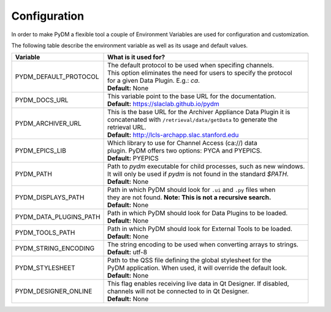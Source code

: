========================
Configuration
========================

In order to make PyDM a flexible tool a couple of Environment Variables are used
for configuration and customization.

The following table describe the environment variable as well as its usage and
default values.

======================== ===================================================================
Variable                 What is it used for?
======================== ===================================================================
PYDM_DEFAULT_PROTOCOL    | The default protocol to be used when specifing channels.
                         | This option eliminates the need for users to specify the protocol
                         | for a given Data Plugin. E.g.: `ca`.
                         | **Default:** None
PYDM_DOCS_URL            | This variable point to the base URL for the documentation.
                         | **Default:** https://slaclab.github.io/pydm
PYDM_ARCHIVER_URL        | This is the base URL for the Archiver Appliance Data Plugin it is
                         | concatenated with ``/retrieval/data/getData`` to generate the
                         | retrieval URL.
                         | **Default:** http://lcls-archapp.slac.stanford.edu
PYDM_EPICS_LIB           | Which library to use for Channel Access (ca://) data
                         | plugin. PyDM offers two options: PYCA and PYEPICS.
                         | **Default:** PYEPICS
PYDM_PATH                | Path to `pydm` executable for child processes, such as new windows.
                         | It will only be used if `pydm` is not found in the standard `$PATH`.
                         | **Default:** None
PYDM_DISPLAYS_PATH       | Path in which PyDM should look for ``.ui`` and ``.py`` files when
                         | they are not found. **Note: This is not a recursive search.**
                         | **Default:** None
PYDM_DATA_PLUGINS_PATH   | Path in which PyDM should look for Data Plugins to be loaded.
                         | **Default:** None
PYDM_TOOLS_PATH          | Path in which PyDM should look for External Tools to be loaded.
                         | **Default:** None
PYDM_STRING_ENCODING     | The string encoding to be used when converting arrays to strings.
                         | **Default:** utf-8
PYDM_STYLESHEET          | Path to the QSS file defining the global stylesheet for the
                         | PyDM application. When used, it will override the default look.
                         | **Default:** None
PYDM_DESIGNER_ONLINE     | This flag enables receiving live data in Qt Designer. If disabled,
                         | channels will not be connected to in Qt Designer.
                         | **Default:** None
======================== ===================================================================
